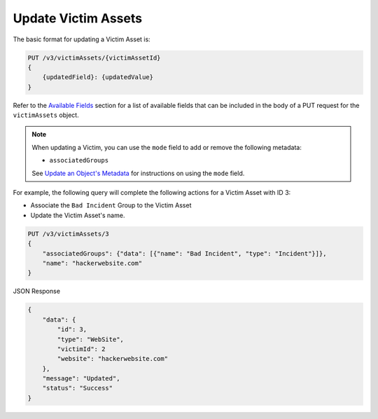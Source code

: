 Update Victim Assets
--------------------

The basic format for updating a Victim Asset is:

.. code::

    PUT /v3/victimAssets/{victimAssetId}
    {
        {updatedField}: {updatedValue}
    }

Refer to the `Available Fields <#available-fields>`_ section for a list of available fields that can be included in the body of a PUT request for the ``victimAssets`` object.

.. note::
    When updating a Victim, you can use the ``mode`` field to add or remove the following metadata:

    - ``associatedGroups``

    See `Update an Object's Metadata <https://docs.threatconnect.com/en/latest/rest_api/v3/update_metadata.html>`_ for instructions on using the ``mode`` field.

For example, the following query will complete the following actions for a Victim Asset with ID 3:

- Associate the ``Bad Incident`` Group to the Victim Asset
- Update the Victim Asset's name.

.. code::

    PUT /v3/victimAssets/3
    {
        "associatedGroups": {"data": [{"name": "Bad Incident", "type": "Incident"}]},
        "name": "hackerwebsite.com"
    }

JSON Response

.. code:: json

    {
        "data": {
            "id": 3,
            "type": "WebSite",
            "victimId": 2
            "website": "hackerwebsite.com"
        },
        "message": "Updated",
        "status": "Success"
    }
